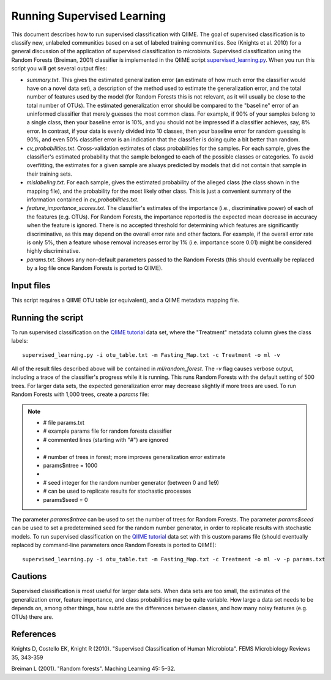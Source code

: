 .. _running_supervised_learning:

==========================
Running Supervised Learning
==========================

This document describes how to run supervised classification with QIIME. The goal of supervised classification is to classify new, unlabeled communities based on a set of labeled training communities. See (Knights et al. 2010) for a general discussion of the application of supervised classification to microbiota. Supervised classification using the Random Forests (Breiman, 2001) classifier is implemented in the QIIME script `supervised_learning.py <../scripts/supervised_learning.html>`_. When you run this script you will get several output files:

* `summary.txt`. This gives the estimated generalization error (an estimate of how much error the classifier would have on a novel data set), a description of the method used to estimate the generalization error, and the total number of features used by the model (for Random Forests this is not relevant, as it will usually be close to the total number of OTUs). The estimated generalization error should be compared to the "baseline" error of an uninformed classifier that merely guesses the most common class. For example, if 90% of your samples belong to a single class, then your baseline error is 10%, and you should not be impressed if a classifier achieves, say, 8% error. In contrast, if your data is evenly divided into 10 classes, then your baseline error for random guessing is 90%, and even 50% classifier error is an indication that the classifier is doing quite a bit better than random.
* `cv_probabilities.txt`. Cross-validation estimates of class probabilities for the samples. For each sample, gives the classifier's estimated probability that the sample belonged to each of the possible classes or categories. To avoid overfitting, the estimates for a given sample are always predicted by models that did not contain that sample in their training sets.
* `mislabeling.txt`. For each sample, gives the estimated probability of the alleged class (the class shown in the mapping file), and the probability for the most likely other class. This is just a convenient summary of the information contained in `cv_probabilities.txt`.
* `feature_importance_scores.txt`. The classifier's estimates of the importance (i.e., discriminative power) of each of the features (e.g. OTUs). For Random Forests, the importance reported is the expected mean decrease in accuracy when the feature is ignored. There is no accepted threshold for determining which features are significantly discriminative, as this may depend on the overall error rate and other factors. For example, if the overall error rate is only 5%, then a feature whose removal increases error by 1% (i.e. importance score 0.01) might be considered highly discriminative.
* `params.txt`. Shows any non-default parameters passed to the Random Forests (this should eventually be replaced by a log file once Random Forests is ported to QIIME).


Input files
------------------
This script requires a QIIME OTU table (or equivalent), and a QIIME metadata mapping file. 

Running the script
--------------------------------------------------------------------------------

To run supervised classification on the `QIIME tutorial <./tutorial.html>`_ data set, where the "Treatment" metadata column gives the class labels::

	supervised_learning.py -i otu_table.txt -m Fasting_Map.txt -c Treatment -o ml -v
	
All of the result files described above will be contained in `ml/random_forest`. The `-v` flag causes verbose output, including a trace of the classifier's progress while it is running. This runs Random Forests with the default setting of 500 trees. For larger data sets, the expected generalization error may decrease slightly if more trees are used. To run Random Forests with 1,000 trees, create a `params` file:

.. note::

   * # file params.txt
   * # example params file for random forests classifier
   * # commented lines (starting with "#") are ignored
   * 
   * # number of trees in forest; more improves generalization error estimate
   * params$ntree = 1000
   * 
   * # seed integer for the random number generator (between 0 and 1e9)
   * # can be used to replicate results for stochastic processes
   * params$seed = 0

The parameter `params$ntree` can be used to set the number of trees for Random Forests. The parameter `params$seed` can be used to set a predetermined seed for the random number generator, in order to replicate results with stochastic models. To run supervised classification on the `QIIME tutorial <./tutorial.html>`_ data set with this custom params file (should eventually replaced by command-line parameters once Random Forests is ported to QIIME)::

	supervised_learning.py -i otu_table.txt -m Fasting_Map.txt -c Treatment -o ml -v -p params.txt
	



Cautions
---------
Supervised classification is most useful for larger data sets. When data sets are too small, the estimates of the generalization error, feature importance, and class probabilities may be quite variable. How large a data set needs to be depends on, among other things, how subtle are the differences between classes, and how many noisy features (e.g. OTUs) there are.

References
------------
Knights D, Costello EK, Knight R (2010). "Supervised Classification of Human Microbiota". FEMS Microbiology Reviews 35, 343-359

Breiman L (2001). "Random forests". Maching Learning 45: 5–32.






